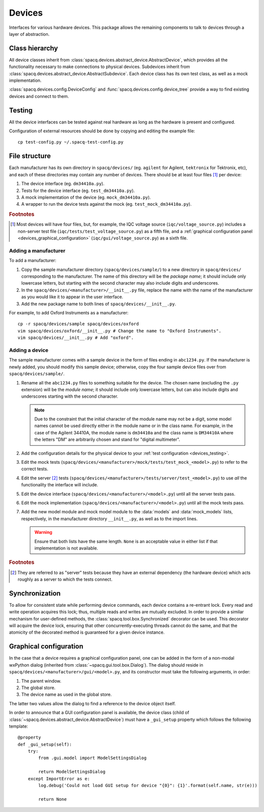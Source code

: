 #######
Devices
#######

Interfaces for various hardware devices. This package allows the remaining components to talk to devices through a layer of abstraction.

Class hierarchy
***************

All device classes inherit from :class:`spacq.devices.abstract_device.AbstractDevice`, which provides all the functionality necessary to make connections to physical devices. Subdevices inherit from :class:`spacq.devices.abstract_device.AbstractSubdevice`. Each device class has its own test class, as well as a mock implementation.

:class:`spacq.devices.config.DeviceConfig` and :func:`spacq.devices.config.device_tree` provide a way to find existing devices and connect to them.

.. _devices_testing:

Testing
*******

All the device interfaces can be tested against real hardware as long as the hardware is present and configured.

Configuration of external resources should be done by copying and editing the example file::

   cp test-config.py ~/.spacq-test-config.py

File structure
**************

Each manufacturer has its own directory in ``spacq/devices/`` (eg. ``agilent`` for Agilent, ``tektronix`` for Tektronix, etc), and each of these directories may contain any number of devices. There should be at least four files [#four_files]_ per device:

#. The device interface (eg. ``dm34410a.py``).
#. Tests for the device interface (eg. ``test_dm34410a.py``).
#. A mock implementation of the device (eg. ``mock_dm34410a.py``).
#. A wrapper to run the device tests against the mock (eg. ``test_mock_dm34410a.py``).

.. rubric:: Footnotes

.. [#four_files] Most devices will have four files, but, for example, the IQC voltage source (``iqc/voltage_source.py``) includes a non-server test file (``iqc/tests/test_voltage_source.py``) as a fifth file, and a :ref:`graphical configuration panel <devices_graphical_configuration>` (``iqc/gui/voltage_source.py``) as a sixth file.

Adding a manufacturer
=====================

To add a manufacturer:

#. Copy the sample manufacturer directory (``spacq/devices/sample/``) to a new directory in ``spacq/devices/`` corresponding to the manufacturer. The name of this directory will be the *package name*; it should include only lowercase letters, but starting with the second character may also include digits and underscores.
#. In the ``spacq/devices/<manufacturer>/__init__.py`` file, replace the name with the name of the manufacturer as you would like it to appear in the user interface.
#. Add the new package name to both lines of ``spacq/devices/__init__.py``.

For example, to add Oxford Instruments as a manufacturer::

   cp -r spacq/devices/sample spacq/devices/oxford
   vim spacq/devices/oxford/__init__.py # Change the name to "Oxford Instruments".
   vim spacq/devices/__init__.py # Add "oxford".

Adding a device
===============

The sample manufacturer comes with a sample device in the form of files ending in ``abc1234.py``. If the manufacturer is newly added, you should modify this sample device; otherwise, copy the four sample device files over from ``spacq/devices/sample/``.

#. Rename all the ``abc1234.py`` files to something suitable for the device. The chosen name (excluding the ``.py`` extension) will be the *module name*; it should include only lowercase letters, but can also include digits and underscores starting with the second character.

   .. note::
      Due to the constraint that the initial character of the module name may not be a digit, some model names cannot be used directly either in the module name or in the class name. For example, in the case of the Agilent 34410A, the module name is ``dm34410a`` and the class name is ``DM34410A`` where the letters "DM" are arbitrarily chosen and stand for "digital multimeter".

#. Add the configuration details for the physical device to your :ref:`test configuration <devices_testing>`.
#. Edit the mock tests (``spacq/devices/<manufacturer>/mock/tests/test_mock_<model>.py``) to refer to the correct tests.
#. Edit the server [#server_tests]_ tests (``spacq/devices/<manufacturer>/tests/server/test_<model>.py``) to use *all* the functionality the interface will include.
#. Edit the device interface (``spacq/devices/<manufacturer>/<model>.py``) until all the server tests pass.
#. Edit the mock implementation (``spacq/devices/<manufacturer>/<model>.py``) until all the mock tests pass.
#. Add the new model module and mock model module to the :data:`models` and :data:`mock_models` lists, respectively, in the manufacturer directory ``__init__.py``, as well as to the import lines.

   .. warning::
      Ensure that both lists have the same length. ``None`` is an acceptable value in either list if that implementation is not available.

.. rubric:: Footnotes

.. [#server_tests] They are referred to as "server" tests because they have an external dependency (the hardware device) which acts roughly as a server to which the tests connect.

.. _devices_graphical_configuration:

Synchronization
***************

To allow for consistent state while performing device commands, each device contains a re-entrant lock. Every read and write operation acquires this lock; thus, multiple reads and writes are mutually excluded. In order to provide a similar mechanism for user-defined methods, the :class:`spacq.tool.box.Synchronized` decorator can be used. This decorator will acquire the device lock, ensuring that other concurrently-executing threads cannot do the same, and that the atomicity of the decorated method is guaranteed for a given device instance.

Graphical configuration
***********************

In the case that a device requires a graphical configuration panel, one can be added in the form of a non-modal wxPython dialog (inherited from :class:`~spacq.gui.tool.box.Dialog`). The dialog should reside in ``spacq/devices/<manufacturer>/gui/<model>.py``, and its constructor must take the following arguments, in order:

#. The parent window.
#. The global store.
#. The device name as used in the global store.

The latter two values allow the dialog to find a reference to the device object itself.

In order to announce that a GUI configuration panel is available, the device class (child of :class:`~spacq.devices.abstract_device.AbstractDevice`) must have a ``_gui_setup`` property which follows the following template::

   @property
   def _gui_setup(self):
       try:
           from .gui.model import ModelSettingsDialog

           return ModelSettingsDialog
       except ImportError as e:
           log.debug('Could not load GUI setup for device "{0}": {1}'.format(self.name, str(e)))

           return None
